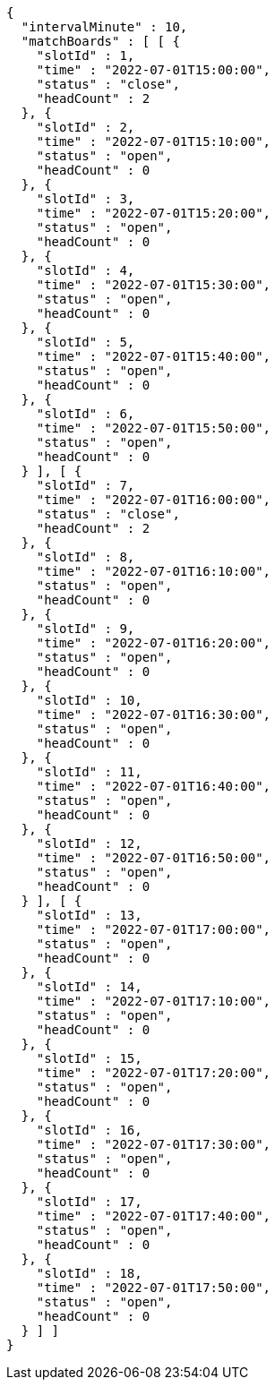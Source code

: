 [source,options="nowrap"]
----
{
  "intervalMinute" : 10,
  "matchBoards" : [ [ {
    "slotId" : 1,
    "time" : "2022-07-01T15:00:00",
    "status" : "close",
    "headCount" : 2
  }, {
    "slotId" : 2,
    "time" : "2022-07-01T15:10:00",
    "status" : "open",
    "headCount" : 0
  }, {
    "slotId" : 3,
    "time" : "2022-07-01T15:20:00",
    "status" : "open",
    "headCount" : 0
  }, {
    "slotId" : 4,
    "time" : "2022-07-01T15:30:00",
    "status" : "open",
    "headCount" : 0
  }, {
    "slotId" : 5,
    "time" : "2022-07-01T15:40:00",
    "status" : "open",
    "headCount" : 0
  }, {
    "slotId" : 6,
    "time" : "2022-07-01T15:50:00",
    "status" : "open",
    "headCount" : 0
  } ], [ {
    "slotId" : 7,
    "time" : "2022-07-01T16:00:00",
    "status" : "close",
    "headCount" : 2
  }, {
    "slotId" : 8,
    "time" : "2022-07-01T16:10:00",
    "status" : "open",
    "headCount" : 0
  }, {
    "slotId" : 9,
    "time" : "2022-07-01T16:20:00",
    "status" : "open",
    "headCount" : 0
  }, {
    "slotId" : 10,
    "time" : "2022-07-01T16:30:00",
    "status" : "open",
    "headCount" : 0
  }, {
    "slotId" : 11,
    "time" : "2022-07-01T16:40:00",
    "status" : "open",
    "headCount" : 0
  }, {
    "slotId" : 12,
    "time" : "2022-07-01T16:50:00",
    "status" : "open",
    "headCount" : 0
  } ], [ {
    "slotId" : 13,
    "time" : "2022-07-01T17:00:00",
    "status" : "open",
    "headCount" : 0
  }, {
    "slotId" : 14,
    "time" : "2022-07-01T17:10:00",
    "status" : "open",
    "headCount" : 0
  }, {
    "slotId" : 15,
    "time" : "2022-07-01T17:20:00",
    "status" : "open",
    "headCount" : 0
  }, {
    "slotId" : 16,
    "time" : "2022-07-01T17:30:00",
    "status" : "open",
    "headCount" : 0
  }, {
    "slotId" : 17,
    "time" : "2022-07-01T17:40:00",
    "status" : "open",
    "headCount" : 0
  }, {
    "slotId" : 18,
    "time" : "2022-07-01T17:50:00",
    "status" : "open",
    "headCount" : 0
  } ] ]
}
----